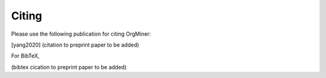 .. _citing:

******
Citing
******
Please use the following publication for citing OrgMiner:

.. [yang2020] (citation to preprint paper to be added)

For BibTeX,

(bibtex cication to preprint paper to be added)

